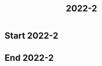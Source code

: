 #+TITLE: 2022-2
#+FILETAGS: :university:

* Start 2022-2
SCHEDULED: <2022-08-16 Tue>

* End 2022-2
SCHEDULED: <2022-12-09 Fri>

* Local variables :noexport:
# Local Variables:
# ispell-local-dictionary: "espanol"
# End:
